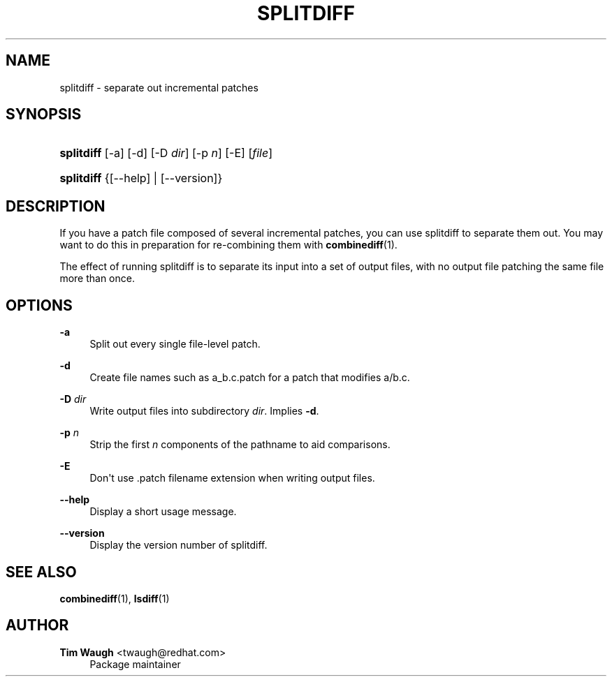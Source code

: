 '\" t
.\"     Title: splitdiff
.\"    Author: 
.\" Generator: DocBook XSL Stylesheets v1.78.1 <http://docbook.sf.net/>
.\"      Date: 4 Nov 2014
.\"    Manual: Man pages
.\"    Source: patchutils
.\"  Language: English
.\"
.TH "SPLITDIFF" "1" "4 Nov 2014" "patchutils" "Man pages"
.\" -----------------------------------------------------------------
.\" * Define some portability stuff
.\" -----------------------------------------------------------------
.\" ~~~~~~~~~~~~~~~~~~~~~~~~~~~~~~~~~~~~~~~~~~~~~~~~~~~~~~~~~~~~~~~~~
.\" http://bugs.debian.org/507673
.\" http://lists.gnu.org/archive/html/groff/2009-02/msg00013.html
.\" ~~~~~~~~~~~~~~~~~~~~~~~~~~~~~~~~~~~~~~~~~~~~~~~~~~~~~~~~~~~~~~~~~
.ie \n(.g .ds Aq \(aq
.el       .ds Aq '
.\" -----------------------------------------------------------------
.\" * set default formatting
.\" -----------------------------------------------------------------
.\" disable hyphenation
.nh
.\" disable justification (adjust text to left margin only)
.ad l
.\" -----------------------------------------------------------------
.\" * MAIN CONTENT STARTS HERE *
.\" -----------------------------------------------------------------
.SH "NAME"
splitdiff \- separate out incremental patches
.SH "SYNOPSIS"
.HP \w'\fBsplitdiff\fR\ 'u
\fBsplitdiff\fR [\-a] [\-d] [\-D\ \fIdir\fR] [\-p\ \fIn\fR] [\-E] [\fIfile\fR]
.HP \w'\fBsplitdiff\fR\ 'u
\fBsplitdiff\fR {[\-\-help] | [\-\-version]}
.SH "DESCRIPTION"
.PP
If you have a patch file composed of several incremental patches, you can use splitdiff to separate them out\&. You may want to do this in preparation for re\-combining them with
\fBcombinediff\fR(1)\&.
.PP
The effect of running splitdiff is to separate its input into a set of output files, with no output file patching the same file more than once\&.
.SH "OPTIONS"
.PP
\fB\-a\fR
.RS 4
Split out every single file\-level patch\&.
.RE
.PP
\fB\-d\fR
.RS 4
Create file names such as
a_b\&.c\&.patch
for a patch that modifies
a/b\&.c\&.
.RE
.PP
\fB\-D\fR \fIdir\fR
.RS 4
Write output files into subdirectory
\fIdir\fR\&. Implies
\fB\-d\fR\&.
.RE
.PP
\fB\-p\fR \fIn\fR
.RS 4
Strip the first
\fIn\fR
components of the pathname to aid comparisons\&.
.RE
.PP
\fB\-E\fR
.RS 4
Don\*(Aqt use \&.patch filename extension when writing output files\&.
.RE
.PP
\fB\-\-help\fR
.RS 4
Display a short usage message\&.
.RE
.PP
\fB\-\-version\fR
.RS 4
Display the version number of splitdiff\&.
.RE
.SH "SEE ALSO"
.PP
\fBcombinediff\fR(1),
\fBlsdiff\fR(1)
.SH "AUTHOR"
.PP
\fBTim Waugh\fR <\&twaugh@redhat.com\&>
.RS 4
Package maintainer
.RE
